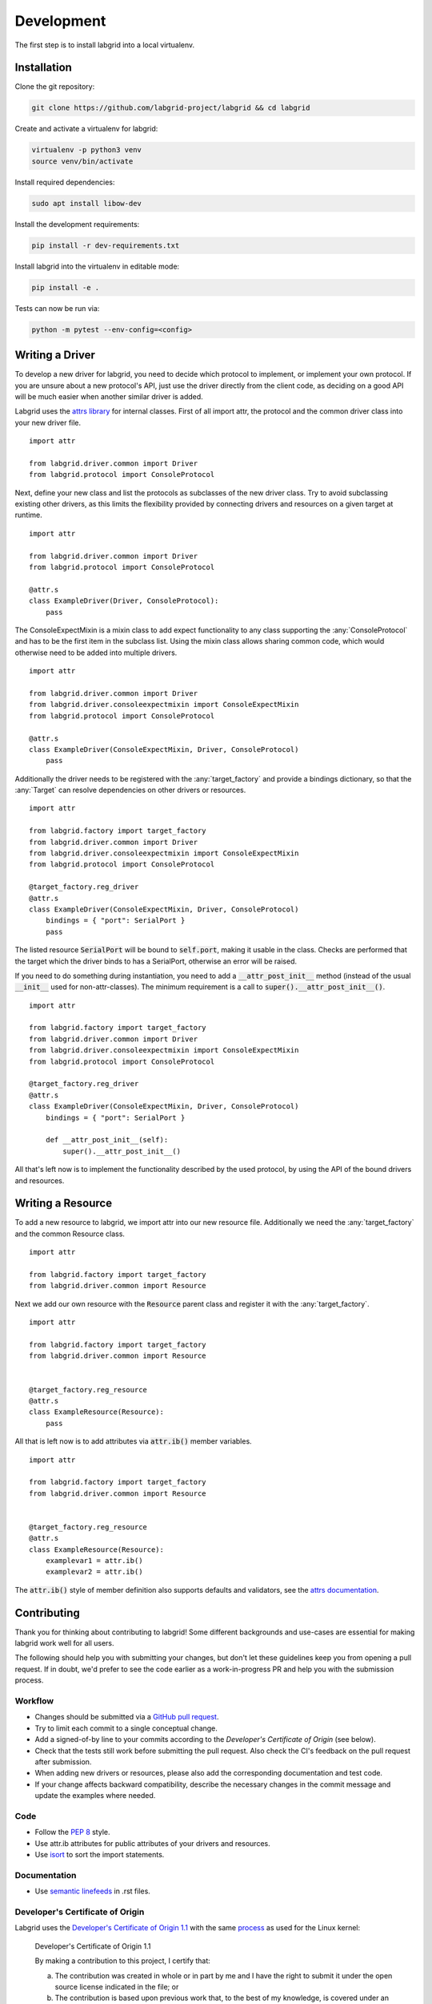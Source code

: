 Development
============
The first step is to install labgrid into a local virtualenv.

Installation
------------

Clone the git repository:

.. code-block:: bash

   git clone https://github.com/labgrid-project/labgrid && cd labgrid

Create and activate a virtualenv for labgrid:

.. code-block:: bash

   virtualenv -p python3 venv
   source venv/bin/activate

Install required dependencies:

.. code-block:: bash

   sudo apt install libow-dev

Install the development requirements:

.. code-block:: bash

   pip install -r dev-requirements.txt

Install labgrid into the virtualenv in editable mode:

.. code-block:: bash

   pip install -e .

Tests can now be run via:

.. code-block:: bash

   python -m pytest --env-config=<config>

Writing a Driver
----------------

To develop a new driver for labgrid, you need to decide which protocol to
implement, or implement your own protocol.
If you are unsure about a new protocol's API, just use the driver directly from
the client code, as deciding on a good API will be much easier when another
similar driver is added.

Labgrid uses the `attrs library <https://attrs.readthedocs.io>`_ for internal
classes.
First of all import attr, the protocol and the common driver class
into your new driver file.

::

    import attr

    from labgrid.driver.common import Driver
    from labgrid.protocol import ConsoleProtocol

Next, define your new class and list the protocols as subclasses of the new
driver class.
Try to avoid subclassing existing other drivers, as this limits the flexibility
provided by connecting drivers and resources on a given target at runtime.

::

    import attr

    from labgrid.driver.common import Driver
    from labgrid.protocol import ConsoleProtocol

    @attr.s
    class ExampleDriver(Driver, ConsoleProtocol):
	pass

The ConsoleExpectMixin is a mixin class to add expect functionality to any
class supporting the :any:`ConsoleProtocol` and has to be the first item in the
subclass list.
Using the mixin class allows sharing common code, which would otherwise need to
be added into multiple drivers.

::

    import attr

    from labgrid.driver.common import Driver
    from labgrid.driver.consoleexpectmixin import ConsoleExpectMixin
    from labgrid.protocol import ConsoleProtocol

    @attr.s
    class ExampleDriver(ConsoleExpectMixin, Driver, ConsoleProtocol)
	pass

Additionally the driver needs to be registered with the :any:`target_factory`
and provide a bindings dictionary, so that the :any:`Target` can resolve
dependencies on other drivers or resources.

::

    import attr

    from labgrid.factory import target_factory
    from labgrid.driver.common import Driver
    from labgrid.driver.consoleexpectmixin import ConsoleExpectMixin
    from labgrid.protocol import ConsoleProtocol

    @target_factory.reg_driver
    @attr.s
    class ExampleDriver(ConsoleExpectMixin, Driver, ConsoleProtocol)
	bindings = { "port": SerialPort }
	pass

The listed resource :code:`SerialPort` will be bound to :code:`self.port`,
making it usable in the class.
Checks are performed that the target which the driver binds to has a SerialPort,
otherwise an error will be raised.

If you need to do something during instantiation, you need to add a
:code:`__attr_post_init__` method (instead of the usual :code:`__init__` used
for non-attr-classes).
The minimum requirement is a call to :code:`super().__attr_post_init__()`.

::

    import attr

    from labgrid.factory import target_factory
    from labgrid.driver.common import Driver
    from labgrid.driver.consoleexpectmixin import ConsoleExpectMixin
    from labgrid.protocol import ConsoleProtocol

    @target_factory.reg_driver
    @attr.s
    class ExampleDriver(ConsoleExpectMixin, Driver, ConsoleProtocol)
	bindings = { "port": SerialPort }

	def __attr_post_init__(self):
	    super().__attr_post_init__()

All that's left now is to implement the functionality described by the used
protocol, by using the API of the bound drivers and resources.

Writing a Resource
-------------------

To add a new resource to labgrid, we import attr into our new resource file.
Additionally we need the :any:`target_factory` and the common Resource class.

::

    import attr

    from labgrid.factory import target_factory
    from labgrid.driver.common import Resource

Next we add our own resource with the :code:`Resource` parent class and
register it with the :any:`target_factory`.

::

    import attr

    from labgrid.factory import target_factory
    from labgrid.driver.common import Resource


    @target_factory.reg_resource
    @attr.s
    class ExampleResource(Resource):
        pass

All that is left now is to add attributes via :code:`attr.ib()` member
variables.

::

    import attr

    from labgrid.factory import target_factory
    from labgrid.driver.common import Resource


    @target_factory.reg_resource
    @attr.s
    class ExampleResource(Resource):
        examplevar1 = attr.ib()
        examplevar2 = attr.ib()

The :code:`attr.ib()` style of member definition also supports defaults and
validators, see the `attrs documentation <https://attrs.readthedocs.io/en/stable/>`_.

Contributing
------------

Thank you for thinking about contributing to labgrid!
Some different backgrounds and use-cases are essential for making labgrid work
well for all users.

The following should help you with submitting your changes, but don't let these
guidelines keep you from opening a pull request.
If in doubt, we'd prefer to see the code earlier as a work-in-progress PR and
help you with the submission process.

Workflow
~~~~~~~~

- Changes should be submitted via a `GitHub pull request
  <https://github.com/labgrid-project/labgrid/pulls>`_.
- Try to limit each commit to a single conceptual change.
- Add a signed-of-by line to your commits according to the `Developer's
  Certificate of Origin` (see below).
- Check that the tests still work before submitting the pull request. Also
  check the CI's feedback on the pull request after submission.
- When adding new drivers or resources, please also add the corresponding
  documentation and test code.
- If your change affects backward compatibility, describe the necessary changes
  in the commit message and update the examples where needed.

Code
~~~~

- Follow the :pep:`8` style.
- Use attr.ib attributes for public attributes of your drivers and resources.
- Use `isort <https://pypi.python.org/pypi/isort>`_ to sort the import
  statements.

Documentation
~~~~~~~~~~~~~
- Use `semantic linefeeds
  <http://rhodesmill.org/brandon/2012/one-sentence-per-line/>`_ in .rst files.

Developer's Certificate of Origin
~~~~~~~~~~~~~~~~~~~~~~~~~~~~~~~~~

Labgrid uses the `Developer's Certificate of Origin 1.1
<https://developercertificate.org/>`_ with the same `process
<https://www.kernel.org/doc/html/latest/process/submitting-patches.html#sign-your-work-the-developer-s-certificate-of-origin>`_
as used for the Linux kernel:

  Developer's Certificate of Origin 1.1

  By making a contribution to this project, I certify that:

  (a) The contribution was created in whole or in part by me and I
      have the right to submit it under the open source license
      indicated in the file; or

  (b) The contribution is based upon previous work that, to the best
      of my knowledge, is covered under an appropriate open source
      license and I have the right under that license to submit that
      work with modifications, whether created in whole or in part
      by me, under the same open source license (unless I am
      permitted to submit under a different license), as indicated
      in the file; or

  (c) The contribution was provided directly to me by some other
      person who certified (a), (b) or (c) and I have not modified
      it.

  (d) I understand and agree that this project and the contribution
      are public and that a record of the contribution (including all
      personal information I submit with it, including my sign-off) is
      maintained indefinitely and may be redistributed consistent with
      this project or the open source license(s) involved.

Then you just add a line (using ``git commit -s``) saying:

  Signed-off-by: Random J Developer <random@developer.example.org>

using your real name (sorry, no pseudonyms or anonymous contributions).

